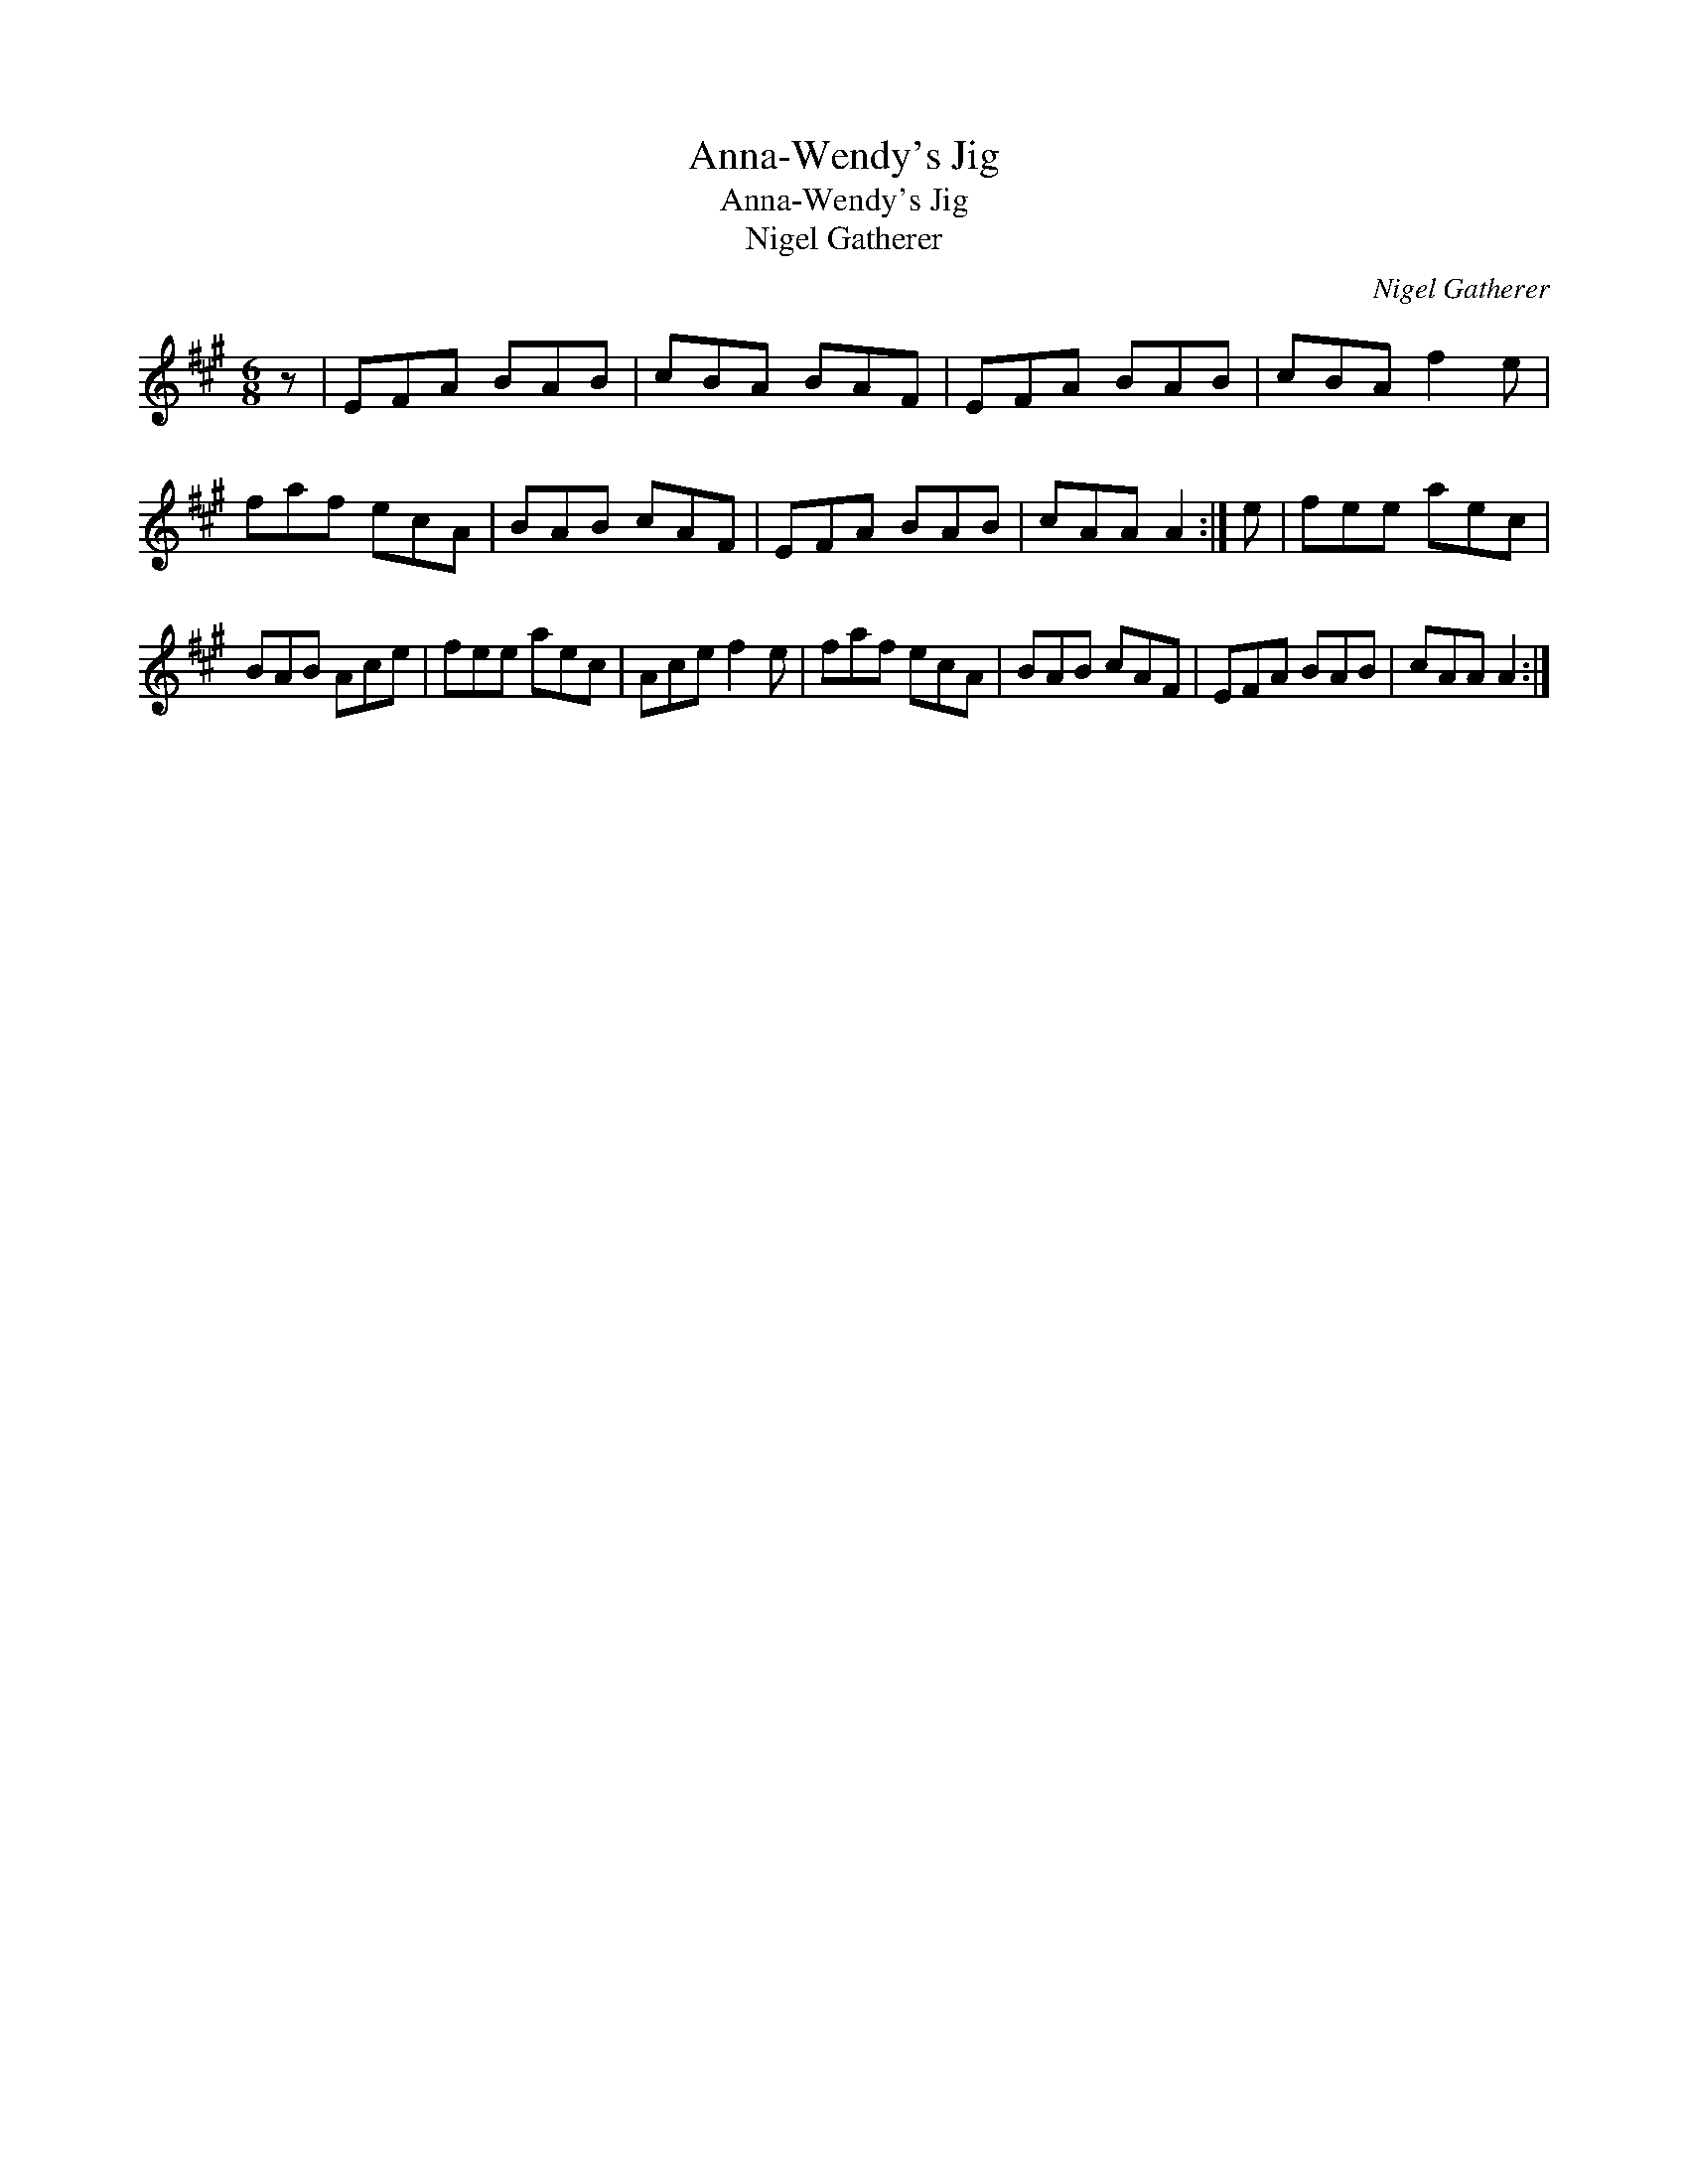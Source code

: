 X:1
T:Anna-Wendy's Jig
T:Anna-Wendy's Jig
T:Nigel Gatherer
C:Nigel Gatherer
L:1/8
M:6/8
K:A
V:1 treble 
V:1
 z | EFA BAB | cBA BAF | EFA BAB | cBA f2 e | faf ecA | BAB cAF | EFA BAB | cAA A2 :| e | fee aec | %11
 BAB Ace | fee aec | Ace f2 e | faf ecA | BAB cAF | EFA BAB | cAA A2 :| %18

